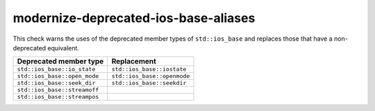 .. title:: clang-tidy - modernize-deprecated-ios-base-aliases

modernize-deprecated-ios-base-aliases
=====================================

This check warns the uses of the deprecated member types of ``std::ios_base``
and replaces those that have a non-deprecated equivalent.

===================================  ===========================
Deprecated member type               Replacement
===================================  ===========================
``std::ios_base::io_state``          ``std::ios_base::iostate``
``std::ios_base::open_mode``         ``std::ios_base::openmode``
``std::ios_base::seek_dir``          ``std::ios_base::seekdir``
``std::ios_base::streamoff``          
``std::ios_base::streampos``         
===================================  ===========================
